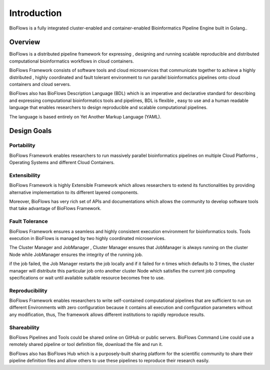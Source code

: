 Introduction
############

.. image:: ../_static/images/logo.gif

BioFlows is a fully integrated cluster-enabled and container-enabled Bioinformatics Pipeline
Engine built in Golang..

Overview
========

BioFlows is a distributed pipeline framework for expressing , designing and running scalable reproducible and distributed computational bioinformatics workflows in cloud containers.

BioFlows Framework consists of software tools and cloud microservices that communicate together to achieve a highly distributed , highly coordinated and fault tolerant environment to run parallel bioinformatics pipelines onto cloud containers and cloud servers.

BioFlows also has BioFlows Description Language (BDL) which is an imperative and declarative standard for describing and expressing computational bioinformatics tools and pipelines, BDL is flexible , easy to use and a human readable language that enables researchers to design reproducible and scalable computational pipelines.

The language is based entirely on Yet Another Markup Language (YAML).

Design Goals
============

Portability
^^^^^^^^^^^
BioFlows Framework enables researchers to run massively parallel bioinformatics pipelines on multiple Cloud Platforms , Operating Systems and different Cloud Containers.

Extensibility
^^^^^^^^^^^^^

BioFlows Framework is highly Extensible Framework which allows researchers to extend its functionalities by providing alternative implementation to its different layered components.

Moreover, BioFlows has very rich set of APIs and documentations which allows the community to develop software tools that take advantage of BioFlows Framework.

Fault Tolerance
^^^^^^^^^^^^^^^

BioFlows Framework ensures a seamless and highly consistent execution environment for bioinformatics tools. Tools execution in BioFlows is managed by two highly coordinated microservices.

The Cluster Manager and JobManager , Cluster Manager ensures that JobManager is always running on the cluster Node while JobManager ensures the integrity of the running job.

if the job failed, the Job Manager restarts the job locally and if it failed for n times which defaults to 3 times, the cluster manager will distribute this particular job onto another cluster Node which satisfies the current job computing specifications or wait until available suitable resource becomes free to use.

Reproducibility
^^^^^^^^^^^^^^^

BioFlows Framework enables researchers to write self-contained computational pipelines that are sufficient to run on different Environments with zero configuration because it contains all execution and configuration parameters without any modification, thus, The framework allows different institutions to rapidly reproduce results.

Shareability
^^^^^^^^^^^^

BioFlows Pipelines and Tools could be shared online on GitHub or public servers. BioFlows Command Line could use a remotely shared pipeline or tool definition file, download the file and run it.

BioFlows also has BioFlows Hub which is a purposely-built sharing platform for the scientific community to share their pipeline definition files and allow others to use these pipelines to reproduce their research easily.




